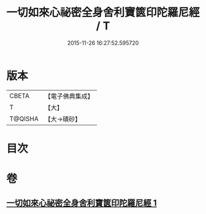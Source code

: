 #+TITLE: 一切如來心祕密全身舍利寶篋印陀羅尼經 / T
#+DATE: 2015-11-26 16:27:52.595720
* 版本
 |     CBETA|【電子佛典集成】|
 |         T|【大】     |
 |   T@QISHA|【大→磧砂】  |

* 目次
* 卷
** [[file:KR6j0216_001.txt][一切如來心祕密全身舍利寶篋印陀羅尼經 1]]
